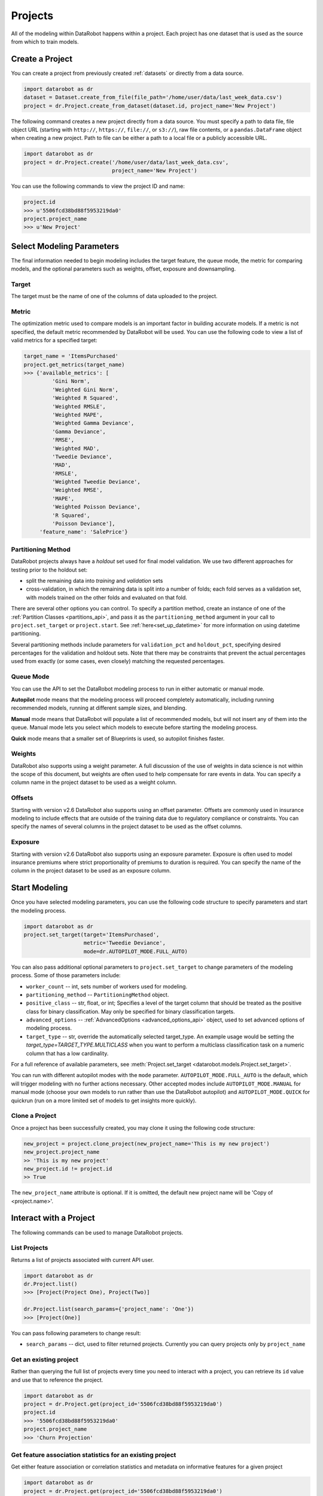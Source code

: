 .. _projects:

########
Projects
########

All of the modeling within DataRobot happens within a project. Each project
has one dataset that is used as the source from which to train models.

Create a Project
****************
You can create a project from previously created :ref:`datasets` or directly from a data source.

.. code-block:: python

    import datarobot as dr
    dataset = Dataset.create_from_file(file_path='/home/user/data/last_week_data.csv')
    project = dr.Project.create_from_dataset(dataset.id, project_name='New Project')

The following command creates a new project directly from a data source. You must specify a path
to data file, file object URL (starting with ``http://``, ``https://``, ``file://``, or ``s3://``),
raw file contents, or a ``pandas.DataFrame`` object when creating a new project.
Path to file can be either a path to a local file or a publicly accessible URL.

.. code-block:: python

    import datarobot as dr
    project = dr.Project.create('/home/user/data/last_week_data.csv',
                                project_name='New Project')


You can use the following commands to view the project ID and name:

.. code-block:: python

    project.id
    >>> u'5506fcd38bd88f5953219da0'
    project.project_name
    >>> u'New Project'

Select Modeling Parameters
**************************
The final information needed to begin modeling includes the target feature, the queue mode, the metric for comparing models, and the optional parameters such as weights, offset, exposure and downsampling.

Target
======
The target must be the name of one of the columns of data uploaded to the
project.

Metric
======
The optimization metric used to compare models is an important factor in building accurate models. If a metric is not specified, the default metric recommended by DataRobot will be used. You can use the following code to view a list of valid metrics for a specified target:

.. code-block:: python

    target_name = 'ItemsPurchased'
    project.get_metrics(target_name)
    >>> {'available_metrics': [
             'Gini Norm',
             'Weighted Gini Norm',
             'Weighted R Squared',
             'Weighted RMSLE',
             'Weighted MAPE',
             'Weighted Gamma Deviance',
             'Gamma Deviance',
             'RMSE',
             'Weighted MAD',
             'Tweedie Deviance',
             'MAD',
             'RMSLE',
             'Weighted Tweedie Deviance',
             'Weighted RMSE',
             'MAPE',
             'Weighted Poisson Deviance',
             'R Squared',
             'Poisson Deviance'],
         'feature_name': 'SalePrice'}


Partitioning Method
===================

DataRobot projects always have a `holdout` set used for final model validation. We use two different approaches for testing prior to the holdout set:

- split the remaining data into `training` and `validation` sets
- cross-validation, in which the remaining data is split into a number of folds; each fold serves as a validation set, with models trained on the other folds and evaluated on that fold.

There are several other options you can control. To specify a partition method, create an instance of one of the :ref:`Partition Classes <partitions_api>`, and pass it as the ``partitioning_method`` argument in your call to ``project.set_target`` or ``project.start``.  See :ref:`here<set_up_datetime>` for more information on using datetime partitioning.

Several partitioning methods include parameters for ``validation_pct`` and ``holdout_pct``, specifying desired percentages for the validation and holdout sets. Note that there may be constraints that prevent the actual percentages used from exactly (or some cases, even closely) matching the requested percentages.

Queue Mode
==========
You can use the API to set the DataRobot modeling process to run in either automatic or manual mode.

**Autopilot** mode means that the modeling process will proceed completely
automatically, including running recommended models, running at
different sample sizes, and blending.

**Manual** mode means that DataRobot will populate a list of recommended models, but will not insert any of them into the queue. Manual mode lets you select which models to execute before starting the modeling process.

**Quick** mode means that a smaller set of Blueprints is used, so autopilot finishes faster.

Weights
=======
DataRobot also supports using a weight parameter. A full discussion of the use of weights in data science is not within the scope of this document, but weights are often used to help compensate for rare events in data. You can specify a column name in the project dataset to be used as a weight column.

Offsets
=======
Starting with version v2.6 DataRobot also supports using an offset parameter. Offsets are commonly used in insurance modeling to include effects that are outside of the training data due to regulatory compliance or constraints. You can specify the names of several columns in the project dataset to be used as the offset columns.

Exposure
========
Starting with version v2.6 DataRobot also supports using an exposure parameter. Exposure is often used to model insurance premiums where strict proportionality of premiums to duration is required. You can specify the name of the column in the project dataset to be used as an exposure column.

Start Modeling
**************

Once you have selected modeling parameters, you can use the following code structure to specify parameters and start the modeling process.

.. code-block:: python

    import datarobot as dr
    project.set_target(target='ItemsPurchased',
                       metric='Tweedie Deviance',
                       mode=dr.AUTOPILOT_MODE.FULL_AUTO)

You can also pass additional optional parameters to ``project.set_target`` to change parameters of
the modeling process. Some of those parameters include:

* ``worker_count`` -- int, sets number of workers used for modeling.
* ``partitioning_method`` -- ``PartitioningMethod`` object.
* ``positive_class`` -- str, float, or int; Specifies a level of the target column that should be treated as the positive class for binary classification.  May only be specified for binary classification targets.
* ``advanced_options`` -- :ref:`AdvancedOptions <advanced_options_api>` object, used to set advanced options of modeling process.
* ``target_type`` -- str, override the automatically selected target_type. An example usage would be setting the `target_type=TARGET_TYPE.MULTICLASS` when you want to perform a multiclass classification task on a numeric column that has a low cardinality.

For a full reference of available parameters, see :meth:`Project.set_target <datarobot.models.Project.set_target>`.

You can run with different autopilot modes with the ``mode`` parameter. ``AUTOPILOT_MODE.FULL_AUTO``
is the default, which will trigger modeling with no further actions necessary. Other accepted modes
include ``AUTOPILOT_MODE.MANUAL`` for manual mode (choose your own models to run rather than use the
DataRobot autopilot) and ``AUTOPILOT_MODE.QUICK`` for quickrun (run on a more limited set of models
to get insights more quickly).

Clone a Project
===============

Once a project has been successfully created, you may clone it using the following code structure:

.. code-block:: python

    new_project = project.clone_project(new_project_name='This is my new project')
    new_project.project_name
    >> 'This is my new project'
    new_project.id != project.id
    >> True

The ``new_project_name`` attribute is optional. If it is omitted, the default new project name will be 'Copy of <project.name>'.

Interact with a Project
***********************

The following commands can be used to manage DataRobot projects.

List Projects
=============
Returns a list of projects associated with current API user.

.. code-block:: python

    import datarobot as dr
    dr.Project.list()
    >>> [Project(Project One), Project(Two)]

    dr.Project.list(search_params={'project_name': 'One'})
    >>> [Project(One)]

You can pass following parameters to change result:

* ``search_params`` -- dict, used to filter returned projects. Currently you can query projects only by ``project_name``


Get an existing project
=======================
Rather than querying the full list of projects every time you need
to interact with a project, you can retrieve its ``id`` value and use that to reference the project.

.. code-block:: python

    import datarobot as dr
    project = dr.Project.get(project_id='5506fcd38bd88f5953219da0')
    project.id
    >>> '5506fcd38bd88f5953219da0'
    project.project_name
    >>> 'Churn Projection'


Get feature association statistics for an existing project
==========================================================
Get either feature association or correlation statistics and metadata on informative
features for a given project

.. code-block:: python

    import datarobot as dr
    project = dr.Project.get(project_id='5506fcd38bd88f5953219da0')
    association_data = project.get_associations(assoc_type='association', metric='mutualInfo')
    association_data.keys()
    >>> ['strengths', 'features']


Get whether your featurelists have association statistics
=========================================================
Get whether an association matrix job has been run on each of your featurelists

.. code-block:: python

    import datarobot as dr
    project = dr.Project.get(project_id='5506fcd38bd88f5953219da0')
    featurelists = project.get_association_featurelists()
    featurelists['featurelists'][0]
    >>> {"featurelistId": "54e510ef8bd88f5aeb02a3ed", "hasFam": True, "title": "Informative Features"}


Get values for a pair of features in an existing project
========================================================
Get a sample of the exact values used in the feature association matrix plotting

.. code-block:: python

    import datarobot as dr
    project = dr.Project.get(project_id='5506fcd38bd88f5953219da0')
    feature_values = project.get_association_matrix_details(feature1='foo', feature2='bar')
    feature_values.keys()
    >>> ['features', 'types', 'values']


Update a project
================

You can update various attributes of a project.

To update the name of the project:

.. code-block:: python

    project.rename(new_name)


To update the number of workers used by your project (this will fail if you request more workers than you have
available; the special value `-1` will request your maximum number):

.. code-block:: python

    project.set_worker_count(num_workers)

To unlock the holdout set, allowing holdout scores to be shown and models to be trained on more data:

.. code-block:: python

    project.unlock_holdout()


To add or change the project description:

.. code-block:: python

    project.set_project_description(project_description)


Delete a project
================

Use the following command to delete a project:

.. code-block:: python

    project.delete()

Wait for Autopilot to Finish
============================

Once the modeling autopilot is started, in some cases you will want to wait for autopilot to finish:

.. code-block:: python

    project.wait_for_autopilot()

Play/Pause the autopilot
========================
If your project is running in autopilot mode, it will continually use
available workers, subject to the number of workers allocated to the project
and the total number of simultaneous workers allowed according to the user
permissions.

To pause a project running in autopilot mode:

.. code-block:: python

    project.pause_autopilot()

To resume running a paused project:

.. code-block:: python

    project.unpause_autopilot()

Start autopilot on another Featurelist
======================================
You can start autopilot on an existing featurelist.

.. code-block:: python

    import datarobot as dr

    featurelist = project.create_featurelist('test', ['feature 1', 'feature 2'])
    project.start_autopilot(featurelist.id)
    >>> True

    # Starting autopilot that is already running on the provided featurelist
    project.start_autopilot(featurelist.id)
    >>> dr.errors.AppPlatformError

.. note::

    This method should be used on a project where the target has already been
    set.  An error will be raised if autopilot is currently running on
    or has already finished running on the provided featurelist.

Start preparing a specific model for deployment
===============================================
You can start preparing a specific model for deployment. The model will then go through the various
recommendation stages including retraining on a reduced feature list and retraining the model on
a higher sample size (recent data for datetime partitioned).

.. code-block:: python

    project.start_prepare_model_for_deployment(model=model.id)

.. note::

    This method should be used on a project where the target has already been
    set.  An error will be raised if autopilot is currently running on the project or
    another model in the project is being prepared for deployment.

Further reading
***************
The Blueprints and Models sections of this document will describe how to create
new models based on the Blueprints recommended by DataRobot.

Using Credential Data
=====================

For methods that accept credential data instead of user/password or credential ID, please see :ref:`Credential Data <credential_data>`.
